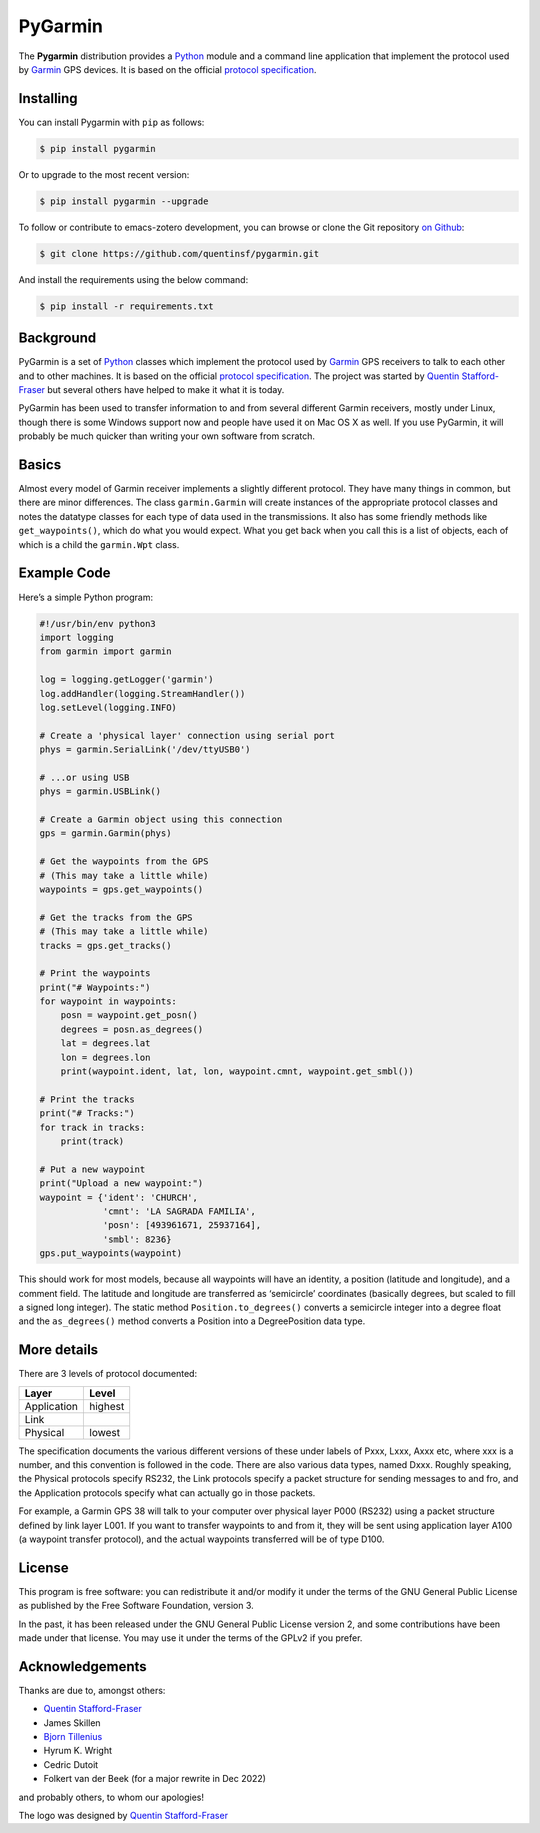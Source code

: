 PyGarmin
========

.. figure:: pygarmin.png
   :alt: PyGarmin

The **Pygarmin** distribution provides a `Python <https://www.python.org/>`_
module and a command line application that implement the protocol used by
`Garmin <https://www.garmin.com/>`_ GPS devices. It is based on the official
`protocol specification <https://www8.garmin.com/support/commProtocol.html>`_.

Installing
----------

You can install Pygarmin with ``pip`` as follows:

.. code-block:: console

   $ pip install pygarmin

Or to upgrade to the most recent version:

.. code-block:: console

   $ pip install pygarmin --upgrade

To follow or contribute to emacs-zotero development, you can browse or clone the
Git repository `on Github <https://github.com/quentinsf/pygarmin>`_:

.. code-block:: console

   $ git clone https://github.com/quentinsf/pygarmin.git

And install the requirements using the below command:

.. code-block:: console

   $ pip install -r requirements.txt

Background
----------

PyGarmin is a set of `Python <https://www.python.org/>`__ classes which
implement the protocol used by `Garmin <https://www.garmin.com/>`__ GPS
receivers to talk to each other and to other machines. It is based on the
official `protocol specification
<https://www8.garmin.com/support/commProtocol.html>`__. The project was started
by `Quentin Stafford-Fraser <https://quentinsf.com/software/pygarmin/>`__ but
several others have helped to make it what it is today.

PyGarmin has been used to transfer information to and from several different
Garmin receivers, mostly under Linux, though there is some Windows support now
and people have used it on Mac OS X as well. If you use PyGarmin, it will
probably be much quicker than writing your own software from scratch.

Basics
------

Almost every model of Garmin receiver implements a slightly different protocol.
They have many things in common, but there are minor differences. The class
``garmin.Garmin`` will create instances of the appropriate protocol classes and
notes the datatype classes for each type of data used in the transmissions. It
also has some friendly methods like ``get_waypoints()``, which do what you would
expect. What you get back when you call this is a list of objects, each of which
is a child the ``garmin.Wpt`` class.

Example Code
------------

Here’s a simple Python program:

.. code-block:: python

   #!/usr/bin/env python3
   import logging
   from garmin import garmin

   log = logging.getLogger('garmin')
   log.addHandler(logging.StreamHandler())
   log.setLevel(logging.INFO)

   # Create a 'physical layer' connection using serial port
   phys = garmin.SerialLink('/dev/ttyUSB0')

   # ...or using USB
   phys = garmin.USBLink()

   # Create a Garmin object using this connection
   gps = garmin.Garmin(phys)

   # Get the waypoints from the GPS
   # (This may take a little while)
   waypoints = gps.get_waypoints()

   # Get the tracks from the GPS
   # (This may take a little while)
   tracks = gps.get_tracks()

   # Print the waypoints
   print("# Waypoints:")
   for waypoint in waypoints:
       posn = waypoint.get_posn()
       degrees = posn.as_degrees()
       lat = degrees.lat
       lon = degrees.lon
       print(waypoint.ident, lat, lon, waypoint.cmnt, waypoint.get_smbl())

   # Print the tracks
   print("# Tracks:")
   for track in tracks:
       print(track)

   # Put a new waypoint
   print("Upload a new waypoint:")
   waypoint = {'ident': 'CHURCH',
               'cmnt': 'LA SAGRADA FAMILIA',
               'posn': [493961671, 25937164],
               'smbl': 8236}
   gps.put_waypoints(waypoint)

This should work for most models, because all waypoints will have an identity, a
position (latitude and longitude), and a comment field. The latitude and
longitude are transferred as ‘semicircle’ coordinates (basically degrees, but
scaled to fill a signed long integer). The static method
``Position.to_degrees()`` converts a semicircle integer into a degree float and
the ``as_degrees()`` method converts a Position into a DegreePosition data type.

More details
------------

There are 3 levels of protocol documented:

============= =========
 Layer         Level
============= =========
 Application   highest
 Link
 Physical      lowest
============= =========

The specification documents the various different versions of these
under labels of Pxxx, Lxxx, Axxx etc, where xxx is a number, and this
convention is followed in the code. There are also various data types,
named Dxxx. Roughly speaking, the Physical protocols specify RS232, the
Link protocols specify a packet structure for sending messages to and
fro, and the Application protocols specify what can actually go in those
packets.

For example, a Garmin GPS 38 will talk to your computer over physical
layer P000 (RS232) using a packet structure defined by link layer L001.
If you want to transfer waypoints to and from it, they will be sent
using application layer A100 (a waypoint transfer protocol), and the
actual waypoints transferred will be of type D100.

License
-------

This program is free software: you can redistribute it and/or modify it
under the terms of the GNU General Public License as published by the
Free Software Foundation, version 3.

In the past, it has been released under the GNU General Public License
version 2, and some contributions have been made under that license. You
may use it under the terms of the GPLv2 if you prefer.

Acknowledgements
----------------

Thanks are due to, amongst others:

-  `Quentin Stafford-Fraser <https://quentinsf.com/>`__
-  James Skillen
-  `Bjorn Tillenius <http://tillenius.me/>`__
-  Hyrum K. Wright
-  Cedric Dutoit
-  Folkert van der Beek (for a major rewrite in Dec 2022)

and probably others, to whom our apologies!

The logo was designed by `Quentin
Stafford-Fraser <https://quentinsf.com/>`__
